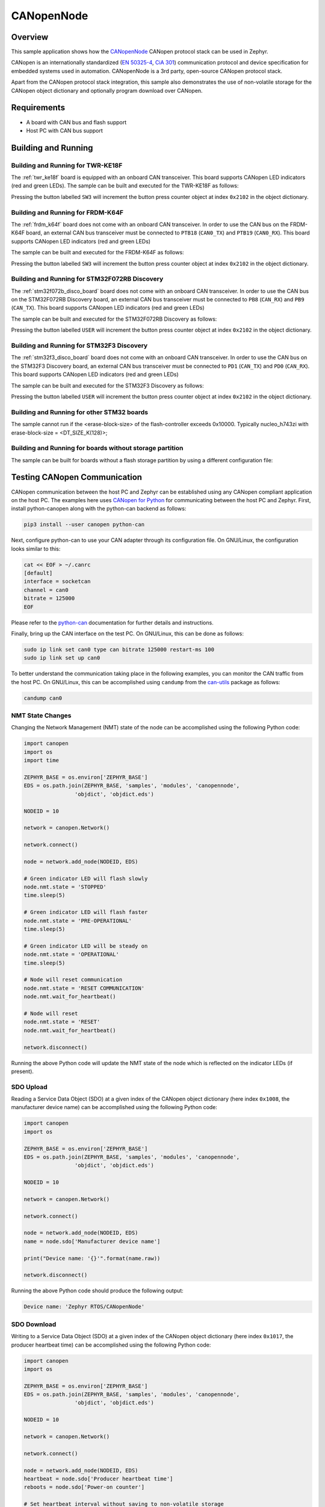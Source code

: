 .. _canopennode-sample:

CANopenNode
###########

Overview
********
This sample application shows how the `CANopenNode`_ CANopen protocol
stack can be used in Zephyr.

CANopen is an internationally standardized (`EN 50325-4`_, `CiA 301`_)
communication protocol and device specification for embedded
systems used in automation. CANopenNode is a 3rd party, open-source
CANopen protocol stack.

Apart from the CANopen protocol stack integration, this sample also
demonstrates the use of non-volatile storage for the CANopen object
dictionary and optionally program download over CANopen.

Requirements
************

* A board with CAN bus and flash support
* Host PC with CAN bus support

Building and Running
********************

Building and Running for TWR-KE18F
==================================
The :ref:`twr_ke18f` board is equipped with an onboard CAN
transceiver. This board supports CANopen LED indicators (red and green
LEDs). The sample can be built and executed for the TWR-KE18F as
follows:

.. zephyr-app-commands::
   :zephyr-app: samples/modules/canopennode
   :board: twr_ke18f
   :goals: build flash
   :compact:

Pressing the button labelled ``SW3`` will increment the button press
counter object at index ``0x2102`` in the object dictionary.

Building and Running for FRDM-K64F
==================================
The :ref:`frdm_k64f` board does not come with an onboard CAN
transceiver. In order to use the CAN bus on the FRDM-K64F board, an
external CAN bus transceiver must be connected to ``PTB18``
(``CAN0_TX``) and ``PTB19`` (``CAN0_RX``). This board supports CANopen
LED indicators (red and green LEDs)

The sample can be built and executed for the FRDM-K64F as follows:

.. zephyr-app-commands::
   :zephyr-app: samples/modules/canopennode
   :board: frdm_k64f
   :goals: build flash
   :compact:

Pressing the button labelled ``SW3`` will increment the button press
counter object at index ``0x2102`` in the object dictionary.

Building and Running for STM32F072RB Discovery
==============================================
The :ref:`stm32f072b_disco_board` board does not come with an onboard CAN
transceiver. In order to use the CAN bus on the STM32F072RB Discovery board, an
external CAN bus transceiver must be connected to ``PB8`` (``CAN_RX``) and
``PB9`` (``CAN_TX``). This board supports CANopen LED indicators (red and green
LEDs)

The sample can be built and executed for the STM32F072RB Discovery as follows:

.. zephyr-app-commands::
   :zephyr-app: samples/modules/canopennode
   :board: stm32f072b_disco
   :goals: build flash
   :compact:

Pressing the button labelled ``USER`` will increment the button press counter
object at index ``0x2102`` in the object dictionary.

Building and Running for STM32F3 Discovery
==========================================
The :ref:`stm32f3_disco_board` board does not come with an onboard CAN
transceiver. In order to use the CAN bus on the STM32F3 Discovery board, an
external CAN bus transceiver must be connected to ``PD1`` (``CAN_TX``) and
``PD0`` (``CAN_RX``). This board supports CANopen LED indicators (red and green
LEDs)

The sample can be built and executed for the STM32F3 Discovery as follows:

.. zephyr-app-commands::
   :zephyr-app: samples/modules/canopennode
   :board: stm32f3_disco
   :goals: build flash
   :compact:

Pressing the button labelled ``USER`` will increment the button press counter
object at index ``0x2102`` in the object dictionary.

Building and Running for other STM32 boards
===========================================
The sample cannot run if the <erase-block-size> of the flash-controller exceeds 0x10000.
Typically nucleo_h743zi with erase-block-size = <DT_SIZE_K(128)>;


Building and Running for boards without storage partition
=========================================================
The sample can be built for boards without a flash storage partition by using a different configuration file:

.. zephyr-app-commands::
   :zephyr-app: samples/modules/canopennode
   :board: <your_board_name>
   :conf: "prj_no_storage.conf"
   :goals: build flash
   :compact:

Testing CANopen Communication
*****************************
CANopen communication between the host PC and Zephyr can be
established using any CANopen compliant application on the host PC.
The examples here uses `CANopen for Python`_ for communicating between
the host PC and Zephyr.  First, install python-canopen along with the
python-can backend as follows:

.. code-block:: console

   pip3 install --user canopen python-can

Next, configure python-can to use your CAN adapter through its
configuration file. On GNU/Linux, the configuration looks similar to
this:

.. code-block:: console

   cat << EOF > ~/.canrc
   [default]
   interface = socketcan
   channel = can0
   bitrate = 125000
   EOF

Please refer to the `python-can`_ documentation for further details
and instructions.

Finally, bring up the CAN interface on the test PC. On GNU/Linux, this
can be done as follows:

.. code-block:: console

   sudo ip link set can0 type can bitrate 125000 restart-ms 100
   sudo ip link set up can0

To better understand the communication taking place in the following
examples, you can monitor the CAN traffic from the host PC. On
GNU/Linux, this can be accomplished using ``candump`` from the
`can-utils`_ package as follows:

.. code-block:: console

   candump can0

NMT State Changes
=================
Changing the Network Management (NMT) state of the node can be
accomplished using the following Python code:

.. code-block:: py

   import canopen
   import os
   import time

   ZEPHYR_BASE = os.environ['ZEPHYR_BASE']
   EDS = os.path.join(ZEPHYR_BASE, 'samples', 'modules', 'canopennode',
                   'objdict', 'objdict.eds')

   NODEID = 10

   network = canopen.Network()

   network.connect()

   node = network.add_node(NODEID, EDS)

   # Green indicator LED will flash slowly
   node.nmt.state = 'STOPPED'
   time.sleep(5)

   # Green indicator LED will flash faster
   node.nmt.state = 'PRE-OPERATIONAL'
   time.sleep(5)

   # Green indicator LED will be steady on
   node.nmt.state = 'OPERATIONAL'
   time.sleep(5)

   # Node will reset communication
   node.nmt.state = 'RESET COMMUNICATION'
   node.nmt.wait_for_heartbeat()

   # Node will reset
   node.nmt.state = 'RESET'
   node.nmt.wait_for_heartbeat()

   network.disconnect()

Running the above Python code will update the NMT state of the node
which is reflected on the indicator LEDs (if present).

SDO Upload
==========
Reading a Service Data Object (SDO) at a given index of the CANopen
object dictionary (here index ``0x1008``, the manufacturer device
name) can be accomplished using the following Python code:

.. code-block:: py

   import canopen
   import os

   ZEPHYR_BASE = os.environ['ZEPHYR_BASE']
   EDS = os.path.join(ZEPHYR_BASE, 'samples', 'modules', 'canopennode',
                   'objdict', 'objdict.eds')

   NODEID = 10

   network = canopen.Network()

   network.connect()

   node = network.add_node(NODEID, EDS)
   name = node.sdo['Manufacturer device name']

   print("Device name: '{}'".format(name.raw))

   network.disconnect()

Running the above Python code should produce the following output:

.. code-block:: console

   Device name: 'Zephyr RTOS/CANopenNode'

SDO Download
============
Writing to a Service Data Object (SDO) at a given index of the CANopen
object dictionary (here index ``0x1017``, the producer heartbeat time)
can be accomplished using the following Python code:

.. code-block:: py

   import canopen
   import os

   ZEPHYR_BASE = os.environ['ZEPHYR_BASE']
   EDS = os.path.join(ZEPHYR_BASE, 'samples', 'modules', 'canopennode',
                   'objdict', 'objdict.eds')

   NODEID = 10

   network = canopen.Network()

   network.connect()

   node = network.add_node(NODEID, EDS)
   heartbeat = node.sdo['Producer heartbeat time']
   reboots = node.sdo['Power-on counter']

   # Set heartbeat interval without saving to non-volatile storage
   print("Initial heartbeat time: {} ms".format(heartbeat.raw))
   print("Power-on counter: {}".format(reboots.raw))
   heartbeat.raw = 5000
   print("Updated heartbeat time: {} ms".format(heartbeat.raw))

   # Reset and read heartbeat interval again
   node.nmt.state = 'RESET'
   node.nmt.wait_for_heartbeat()
   print("heartbeat time after reset: {} ms".format(heartbeat.raw))
   print("Power-on counter: {}".format(reboots.raw))

   # Set interval and store it to non-volatile storage
   heartbeat.raw = 2000
   print("Updated heartbeat time: {} ms".format(heartbeat.raw))
   node.store()

   # Reset and read heartbeat interval again
   node.nmt.state = 'RESET'
   node.nmt.wait_for_heartbeat()
   print("heartbeat time after store and reset: {} ms".format(heartbeat.raw))
   print("Power-on counter: {}".format(reboots.raw))

   # Restore default values, reset and read again
   node.restore()
   node.nmt.state = 'RESET'
   node.nmt.wait_for_heartbeat()
   print("heartbeat time after restore and reset: {} ms".format(heartbeat.raw))
   print("Power-on counter: {}".format(reboots.raw))

   network.disconnect()

Running the above Python code should produce the following output:

.. code-block:: console

   Initial heartbeat time: 1000 ms
   Power-on counter: 1
   Updated heartbeat time: 5000 ms
   heartbeat time after reset: 1000 ms
   Power-on counter: 2
   Updated heartbeat time: 2000 ms
   heartbeat time after store and reset: 2000 ms
   Power-on counter: 3
   heartbeat time after restore and reset: 1000 ms
   Power-on counter: 4

Note that the power-on counter value may be different.

PDO Mapping
===========
Transmit Process Data Object (PDO) mapping for data at a given index
of the CANopen object dictionary (here index ``0x2102``, the button
press counter) can be accomplished using the following Python code:

.. code-block:: py

   import canopen
   import os

   ZEPHYR_BASE = os.environ['ZEPHYR_BASE']
   EDS = os.path.join(ZEPHYR_BASE, 'samples', 'modules', 'canopennode',
                   'objdict', 'objdict.eds')

   NODEID = 10

   network = canopen.Network()

   network.connect()

   node = network.add_node(NODEID, EDS)
   button = node.sdo['Button press counter']

   # Read current TPDO mapping
   node.tpdo.read()

   # Enter pre-operational state to map TPDO
   node.nmt.state = 'PRE-OPERATIONAL'

   # Map TPDO 1 to transmit the button press counter on changes
   node.tpdo[1].clear()
   node.tpdo[1].add_variable('Button press counter')
   node.tpdo[1].trans_type = 254
   node.tpdo[1].enabled = True

   # Save TPDO mapping
   node.tpdo.save()
   node.nmt.state = 'OPERATIONAL'

   # Reset button press counter
   button.raw = 0

   print("Press the button 10 times")
   while True:
       node.tpdo[1].wait_for_reception()
       print("Button press counter: {}".format(node.tpdo['Button press counter'].phys))
       if node.tpdo['Button press counter'].phys >= 10:
           break

   network.disconnect()

Running the above Python code should produce the following output:

.. code-block:: console

   Press the button 10 times
   Button press counter: 0
   Button press counter: 1
   Button press counter: 2
   Button press counter: 3
   Button press counter: 4
   Button press counter: 5
   Button press counter: 6
   Button press counter: 7
   Button press counter: 8
   Button press counter: 9
   Button press counter: 10

Testing CANopen Program Download
********************************

Building and Running for FRDM-K64F
==================================
The sample can be rebuilt with MCUboot and program download support
for the FRDM-K64F as follows:

#. Build the CANopenNode sample with MCUboot support:

   .. zephyr-app-commands::
      :tool: west
      :app: samples/modules/canopennode
      :board: frdm_k64f
      :goals: build
      :west-args: --sysbuild
      :gen-args: -Dcanopennode_CONF_FILE=prj_img_mgmt.conf
      :compact:

#. Flash the newly built MCUboot and CANopen sample binaries using west:

   .. code-block:: console

      west flash --skip-rebuild

#. Confirm the newly flashed firmware image using west:

   .. code-block:: console

      west flash --skip-rebuild --domain canopennode --runner canopen --confirm-only

#. Finally, perform a program download via CANopen:

   .. code-block:: console

      west flash --skip-rebuild --domain canopennode --runner canopen

Modifying the Object Dictionary
*******************************
The CANopen object dictionary used in this sample application can be
found under :zephyr_file:`samples/modules/canopennode/objdict` in
the Zephyr tree. The object dictionary can be modified using any
object dictionary editor supporting CANopenNode object dictionary code
generation.

A popular choice is the EDS editor from the `libedssharp`_
project. With that, the
:zephyr_file:`samples/modules/canopennode/objdict/objdict.xml`
project file can be opened and modified, and new implementation files
(:zephyr_file:`samples/modules/canopennode/objdict/CO_OD.h` and
:zephyr_file:`samples/modules/canopennode/objdict/CO_OD.c`) can be
generated. The EDS editor can also export an updated Electronic Data
Sheet (EDS) file
(:zephyr_file:`samples/modules/canopennode/objdict/objdict.eds`).

.. _CANopenNode:
   https://github.com/CANopenNode/CANopenNode

.. _EN 50325-4:
   https://can-cia.org/groups/international-standardization/

.. _CiA 301:
   https://can-cia.org/groups/specifications/

.. _CANopen for Python:
   https://github.com/christiansandberg/canopen

.. _python-can:
   https://python-can.readthedocs.io/

.. _can-utils:
   https://github.com/linux-can/can-utils

.. _libedssharp:
   https://github.com/robincornelius/libedssharp
